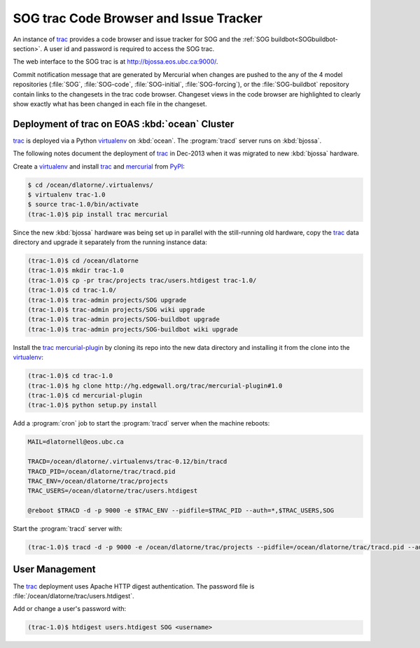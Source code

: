 .. :Author: Doug Latornell <djl@douglatornell.ca>
.. :License: Apache License, Version 2.0
..
..
.. Copyright 2010-2013 Doug Latornell and The University of British Columbia
..
.. Licensed under the Apache License, Version 2.0 (the "License");
.. you may not use this file except in compliance with the License.
.. You may obtain a copy of the License at
..
..    http://www.apache.org/licenses/LICENSE-2.0
..
.. Unless required by applicable law or agreed to in writing, software
.. distributed under the License is distributed on an "AS IS" BASIS,
.. WITHOUT WARRANTIES OR CONDITIONS OF ANY KIND, either express or implied.
.. See the License for the specific language governing permissions and
.. limitations under the License.


.. _SOGtrac-section:

SOG trac Code Browser and Issue Tracker
=======================================

An instance of trac_ provides a code browser and issue tracker for SOG and the :ref:`SOG buildbot<SOGbuildbot-section>`.
A user id and password is required to access the SOG trac.

.. _trac: http://trac.edgewall.org/

The web interface to the SOG trac is at http://bjossa.eos.ubc.ca:9000/.

Commit notification message that are generated by Mercurial when changes are pushed to the any of the 4 model repositories (:file:`SOG`,
:file:`SOG-code`,
:file:`SOG-initial`,
:file:`SOG-forcing`),
or the :file:`SOG-buildbot` repository contain links to the changesets in the trac code browser.
Changeset views in the code browser are highlighted to clearly show exactly what has been changed in each file in the changeset.


Deployment of trac on EOAS :kbd:`ocean` Cluster
-----------------------------------------------

trac_ is deployed via a Python virtualenv_ on :kbd:`ocean`.
The :program:`tracd` server runs on :kbd:`bjossa`.

.. _virtualenv: https://pypi.python.org/pypi/virtualenv

The following notes document the deployment of trac_ in Dec-2013 when it was migrated to new :kbd:`bjossa` hardware.

Create a virtualenv_ and install trac_ and mercurial_ from PyPI_:

.. code-block:: bash

    $ cd /ocean/dlatorne/.virtualenvs/
    $ virtualenv trac-1.0
    $ source trac-1.0/bin/activate
    (trac-1.0)$ pip install trac mercurial

.. _mercurial: http://mercurial.selenic.com/
.. _PyPI: https://pypi.python.org/pypi

Since the new :kbd:`bjossa` hardware was being set up in parallel with the still-running old hardware,
copy the trac_ data directory and upgrade it separately from the running instance data:

.. code-block:: bash

    (trac-1.0)$ cd /ocean/dlatorne
    (trac-1.0)$ mkdir trac-1.0
    (trac-1.0)$ cp -pr trac/projects trac/users.htdigest trac-1.0/
    (trac-1.0)$ cd trac-1.0/
    (trac-1.0)$ trac-admin projects/SOG upgrade
    (trac-1.0)$ trac-admin projects/SOG wiki upgrade
    (trac-1.0)$ trac-admin projects/SOG-buildbot upgrade
    (trac-1.0)$ trac-admin projects/SOG-buildbot wiki upgrade

Install the trac_ `mercurial-plugin`_ by cloning its repo into the new data directory and installing it from the clone into the virtualenv_:

.. code-block:: bash

    (trac-1.0)$ cd trac-1.0
    (trac-1.0)$ hg clone http://hg.edgewall.org/trac/mercurial-plugin#1.0
    (trac-1.0)$ cd mercurial-plugin
    (trac-1.0)$ python setup.py install

.. _mercurial-plugin: http://trac.edgewall.org/wiki/TracMercurial

Add a :program:`cron` job to start the :program:`tracd` server when the machine reboots:

.. code-block:: bash

    MAIL=dlatornell@eos.ubc.ca

    TRACD=/ocean/dlatorne/.virtualenvs/trac-0.12/bin/tracd
    TRACD_PID=/ocean/dlatorne/trac/tracd.pid
    TRAC_ENV=/ocean/dlatorne/trac/projects
    TRAC_USERS=/ocean/dlatorne/trac/users.htdigest

    @reboot $TRACD -d -p 9000 -e $TRAC_ENV --pidfile=$TRAC_PID --auth=*,$TRAC_USERS,SOG

Start the :program:`tracd` server with:

.. code-block:: bash

    (trac-1.0)$ tracd -d -p 9000 -e /ocean/dlatorne/trac/projects --pidfile=/ocean/dlatorne/trac/tracd.pid --auth=*,/ocean/dlatorne/trac/users.htdigest,SOG


User Management
---------------

The trac_ deployment uses Apache HTTP digest authentication.
The password file is :file:`/ocean/dlatorne/trac/users.htdigest`.

Add or change a user's password with:

.. code-block:: bash

    (trac-1.0)$ htdigest users.htdigest SOG <username>
